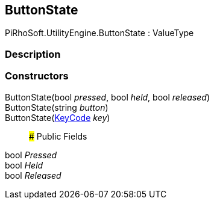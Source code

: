 [#engine/button-state]

## ButtonState

PiRhoSoft.UtilityEngine.ButtonState : ValueType

### Description

### Constructors

ButtonState(bool _pressed_, bool _held_, bool _released_)::

ButtonState(string _button_)::

ButtonState(https://docs.unity3d.com/ScriptReference/KeyCode.html[KeyCode^] _key_)::

### Public Fields

bool _Pressed_::

bool _Held_::

bool _Released_::